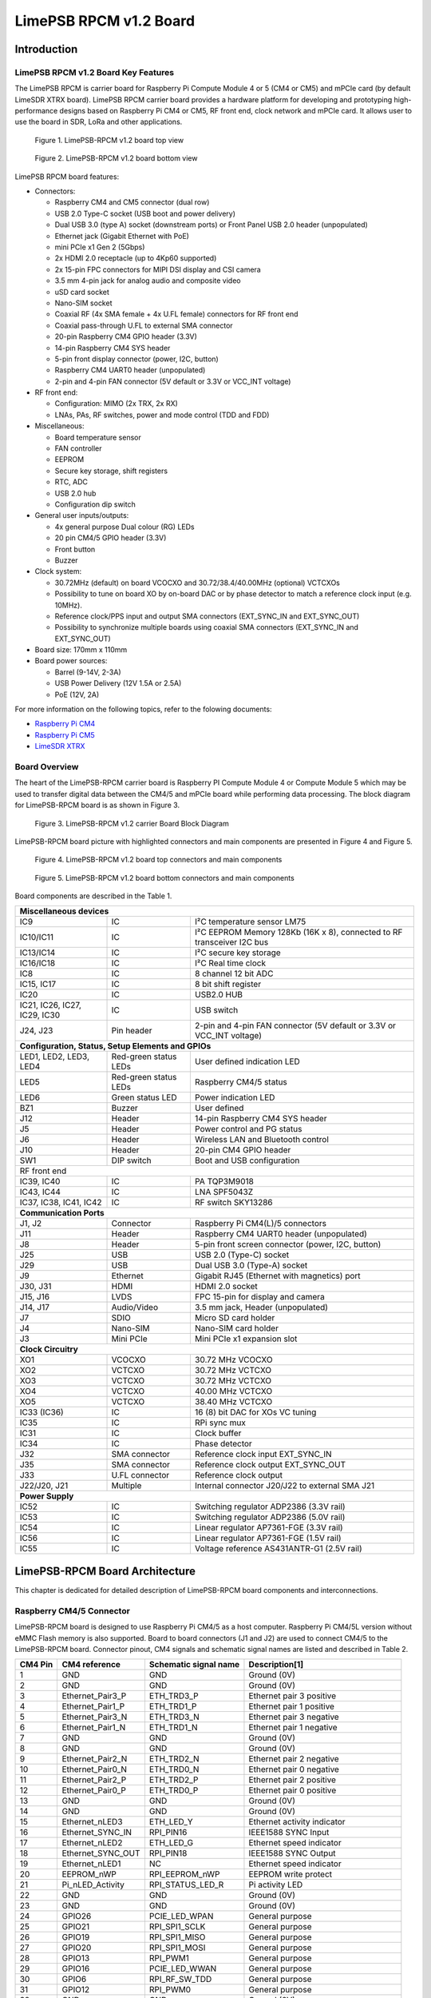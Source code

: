 *****
LimePSB RPCM v1.2 Board
*****

Introduction
============

LimePSB RPCM v1.2 Board Key Features
-------------------------------

The LimePSB RPCM is carrier board for Raspberry Pi Compute Module 4 or 5 (CM4 or CM5) and mPCIe card (by default LimeSDR XTRX board). LimePSB RPCM carrier board provides a hardware platform for developing and prototyping high-performance designs based on Raspberry Pi CM4 or CM5, RF front end, clock network and mPCIe card. It allows user to use the board in SDR, LoRa and other applications.

.. figure:: images/LimePSB-RPCM_v1.2_3D_top.png
  :width: 600
  
  Figure 1. LimePSB-RPCM v1.2 board top view

.. figure:: images/LimePSB-RPCM_v1.2_3D_bot.png
  :width: 600
  
  Figure 2. LimePSB-RPCM v1.2 board bottom view

LimePSB RPCM board features:

* Connectors:

  * Raspberry CM4 and CM5 connector (dual row)
  * USB 2.0 Type-C socket (USB boot and power delivery)
  * Dual USB 3.0 (type A) socket (downstream ports) or Front Panel USB 2.0 header (unpopulated)
  * Ethernet jack (Gigabit Ethernet with PoE)
  * mini PCIe x1 Gen 2 (5Gbps)
  * 2x HDMI 2.0 receptacle (up to 4Kp60 supported)
  * 2x 15-pin FPC connectors for MIPI DSI display and CSI camera
  * 3.5 mm 4-pin jack for analog audio and composite video
  * uSD card socket
  * Nano-SIM socket
  * Coaxial RF (4x SMA female + 4x U.FL female) connectors for RF front end
  * Coaxial pass-through U.FL to external SMA connector
  * 20-pin Raspberry CM4 GPIO header (3.3V)
  * 14-pin Raspberry CM4 SYS header
  * 5-pin front display connector (power, I2C, button)
  * Raspberry CM4 UART0 header (unpopulated)
  * 2-pin and 4-pin FAN connector (5V default or 3.3V or VCC_INT voltage)

* RF front end:

  * Configuration: MIMO (2x TRX, 2x RX)
  * LNAs, PAs, RF switches, power and mode control (TDD and FDD)

* Miscellaneous:

  * Board temperature sensor
  * FAN controller
  * EEPROM
  * Secure key storage, shift registers
  * RTC, ADC
  * USB 2.0 hub
  * Configuration dip switch

* General user inputs/outputs:

  * 4x general purpose Dual colour (RG) LEDs 
  * 20 pin CM4/5 GPIO header (3.3V)
  * Front button
  * Buzzer

* Clock system:

  * 30.72MHz (default) on board VCOCXO and 30.72/38.4/40.00MHz (optional) VCTCXOs
  * Possibility to tune on board XO by on-board DAC or by phase detector to match a reference clock input (e.g. 10MHz).
  * Reference clock/PPS input and output SMA connectors (EXT_SYNC_IN and EXT_SYNC_OUT)
  * Possibility to synchronize multiple boards using coaxial SMA connectors  (EXT_SYNC_IN and EXT_SYNC_OUT)

* Board size: 170mm x 110mm

* Board power sources:

  * Barrel (9-14V, 2-3A)
  * USB Power Delivery (12V 1.5A or 2.5A)
  * PoE (12V, 2A)

For more information on the following topics, refer to the folowing documents:

* `Raspberry Pi CM4  <http://datasheets.raspberrypi.com/cm4/cm4-datasheet.pdf>`_
* `Raspberry Pi CM5  <https://pip.raspberrypi.com/categories/944-raspberry-pi-compute-module-5>`_
* `LimeSDR XTRX  <https://limesdr-xtrx.myriadrf.org/>`_

Board Overview
-------------- 

The heart of the LimePSB-RPCM carrier board is Raspberry PI Compute Module 4 or Compute Module 5 which may be used to transfer digital data between the CM4/5 and mPCIe board while performing data processing. The block diagram for LimePSB-RPCM board is as shown in Figure 3.

.. figure:: images/LimePSB-RPCM_v1.2_diagrams_block.png
  :width: 600
  
  Figure 3. LimePSB-RPCM v1.2 carrier Board Block Diagram

LimePSB-RPCM board picture with highlighted connectors and main components are presented in Figure 4 and Figure 5. 

.. figure:: images/LimePSB-RPCM_v1.2_top_components.png
  :width: 600
  
  Figure 4. LimePSB-RPCM v1.2 board top connectors and main components

.. _target1:

.. figure:: images/LimePSB-RPCM_v1.2_bot_components.png
  :width: 600
  
  Figure 5. LimePSB-RPCM v1.2 board bottom connectors and main components

Board components are described in the Table 1.

.. table:: Table 1. Board components

+--------------------------------------------------------------------------------------------------------------------------------------------+
| **Miscellaneous devices**                                                                                                                  |
+=================================+============================+=============================================================================+
| IC9                             | IC                         | I²C temperature   sensor LM75                                               |
+---------------------------------+----------------------------+-----------------------------------------------------------------------------+
| IC10/IC11                       | IC                         | I²C   EEPROM Memory 128Kb (16K x 8), connected to RF transceiver I2C bus    |
+---------------------------------+----------------------------+-----------------------------------------------------------------------------+
| IC13/IC14                       | IC                         | I²C   secure key storage                                                    |
+---------------------------------+----------------------------+-----------------------------------------------------------------------------+
| IC16/IC18                       | IC                         | I²C   Real time clock                                                       |
+---------------------------------+----------------------------+-----------------------------------------------------------------------------+
| IC8                             | IC                         | 8   channel 12 bit ADC                                                      |
+---------------------------------+----------------------------+-----------------------------------------------------------------------------+
| IC15,   IC17                    | IC                         | 8 bit   shift register                                                      |
+---------------------------------+----------------------------+-----------------------------------------------------------------------------+
| IC20                            | IC                         | USB2.0 HUB                                                                  |
+---------------------------------+----------------------------+-----------------------------------------------------------------------------+
| IC21, IC26, IC27, IC29, IC30    | IC                         | USB   switch                                                                |
+---------------------------------+----------------------------+-----------------------------------------------------------------------------+
| J24, J23                        | Pin   header               | 2-pin   and 4-pin FAN connector (5V default or 3.3V or VCC_INT voltage)     |
+---------------------------------+----------------------------+-----------------------------------------------------------------------------+
| **Configuration, Status, Setup Elements and GPIOs**                                                                                        |
+---------------------------------+----------------------------+-----------------------------------------------------------------------------+
| LED1,   LED2, LED3, LED4        | Red-green   status LEDs    | User   defined indication LED                                               |
+---------------------------------+----------------------------+-----------------------------------------------------------------------------+
| LED5                            | Red-green   status LEDs    | Raspberry CM4/5 status                                                      |
+---------------------------------+----------------------------+-----------------------------------------------------------------------------+
| LED6                            | Green   status LED         | Power   indication LED                                                      |
+---------------------------------+----------------------------+-----------------------------------------------------------------------------+
| BZ1                             | Buzzer                     | User   defined                                                              |
+---------------------------------+----------------------------+-----------------------------------------------------------------------------+
| J12                             | Header                     | 14-pin Raspberry CM4 SYS header                                             |
+---------------------------------+----------------------------+-----------------------------------------------------------------------------+
| J5                              | Header                     | Power   control and PG status                                               |
+---------------------------------+----------------------------+-----------------------------------------------------------------------------+
| J6                              | Header                     | Wireless   LAN and Bluetooth control                                        |
+---------------------------------+----------------------------+-----------------------------------------------------------------------------+
| J10                             | Header                     | 20-pin   CM4 GPIO header                                                    |
+---------------------------------+----------------------------+-----------------------------------------------------------------------------+
| SW1                             | DIP   switch               | Boot and   USB configuration                                                |
+---------------------------------+----------------------------+-----------------------------------------------------------------------------+
| RF front end                                                                                                                               |
+---------------------------------+----------------------------+-----------------------------------------------------------------------------+
| IC39, IC40                      | IC                         | PA TQP3M9018                                                                |
+---------------------------------+----------------------------+-----------------------------------------------------------------------------+
| IC43, IC44                      | IC                         | LNA   SPF5043Z                                                              |
+---------------------------------+----------------------------+-----------------------------------------------------------------------------+
| IC37, IC38, IC41, IC42          | IC                         | RF   switch SKY13286                                                        |
+---------------------------------+----------------------------+-----------------------------------------------------------------------------+
| **Communication Ports**                                                                                                                    |
+---------------------------------+----------------------------+-----------------------------------------------------------------------------+
| J1, J2                          | Connector                  | Raspberry   Pi CM4(L)/5 connectors                                          |
+---------------------------------+----------------------------+-----------------------------------------------------------------------------+
| J11                             | Header                     | Raspberry   CM4 UART0 header (unpopulated)                                  |
+---------------------------------+----------------------------+-----------------------------------------------------------------------------+
| J8                              | Header                     | 5-pin   front screen connector (power, I2C, button)                         |
+---------------------------------+----------------------------+-----------------------------------------------------------------------------+
| J25                             | USB                        | USB 2.0   (Type-C) socket                                                   |
+---------------------------------+----------------------------+-----------------------------------------------------------------------------+
| J29                             | USB                        | Dual   USB 3.0 (Type-A) socket                                              |
+---------------------------------+----------------------------+-----------------------------------------------------------------------------+
| J9                              | Ethernet                   | Gigabit   RJ45 (Ethernet with magnetics) port                               |
+---------------------------------+----------------------------+-----------------------------------------------------------------------------+
| J30, J31                        | HDMI                       | HDMI 2.0   socket                                                           |
+---------------------------------+----------------------------+-----------------------------------------------------------------------------+
| J15, J16                        | LVDS                       | FPC   15-pin for display and camera                                         |
+---------------------------------+----------------------------+-----------------------------------------------------------------------------+
| J14,   J17                      | Audio/Video                | 3.5 mm   jack, Header (unpopulated)                                         |
+---------------------------------+----------------------------+-----------------------------------------------------------------------------+
| J7                              | SDIO                       | Micro   SD card holder                                                      |
+---------------------------------+----------------------------+-----------------------------------------------------------------------------+
| J4                              | Nano-SIM                   | Nano-SIM   card holder                                                      |
+---------------------------------+----------------------------+-----------------------------------------------------------------------------+
| J3                              | Mini   PCIe                | Mini   PCIe x1 expansion slot                                               |
+---------------------------------+----------------------------+-----------------------------------------------------------------------------+
| **Clock Circuitry**                                                                                                                        |
+---------------------------------+----------------------------+-----------------------------------------------------------------------------+
| XO1                             | VCOCXO                     | 30.72   MHz VCOCXO                                                          |
+---------------------------------+----------------------------+-----------------------------------------------------------------------------+
| XO2                             | VCTCXO                     | 30.72   MHz VCTCXO                                                          |
+---------------------------------+----------------------------+-----------------------------------------------------------------------------+
| XO3                             | VCTCXO                     | 30.72   MHz VCTCXO                                                          |
+---------------------------------+----------------------------+-----------------------------------------------------------------------------+
| XO4                             | VCTCXO                     | 40.00   MHz VCTCXO                                                          |
+---------------------------------+----------------------------+-----------------------------------------------------------------------------+
| XO5                             | VCTCXO                     | 38.40   MHz VCTCXO                                                          |
+---------------------------------+----------------------------+-----------------------------------------------------------------------------+
| IC33   (IC36)                   | IC                         | 16 (8) bit DAC for XOs VC tuning                                            |
+---------------------------------+----------------------------+-----------------------------------------------------------------------------+
| IC35                            | IC                         | RPi sync mux                                                                |
+---------------------------------+----------------------------+-----------------------------------------------------------------------------+
| IC31                            | IC                         | Clock   buffer                                                              |
+---------------------------------+----------------------------+-----------------------------------------------------------------------------+
| IC34                            | IC                         | Phase   detector                                                            |
+---------------------------------+----------------------------+-----------------------------------------------------------------------------+
| J32                             | SMA   connector            | Reference   clock input EXT_SYNC_IN                                         |
+---------------------------------+----------------------------+-----------------------------------------------------------------------------+
| J35                             | SMA   connector            | Reference   clock output EXT_SYNC_OUT                                       |
+---------------------------------+----------------------------+-----------------------------------------------------------------------------+
| J33                             | U.FL   connector           | Reference   clock output                                                    |
+---------------------------------+----------------------------+-----------------------------------------------------------------------------+
| J22/J20,   J21                  | Multiple                   | Internal   connector J20/J22 to external SMA J21                            |
+---------------------------------+----------------------------+-----------------------------------------------------------------------------+
| **Power Supply**                                                                                                                           |
+---------------------------------+----------------------------+-----------------------------------------------------------------------------+
| IC52                            | IC                         | Switching   regulator ADP2386 (3.3V rail)                                   |
+---------------------------------+----------------------------+-----------------------------------------------------------------------------+
| IC53                            | IC                         | Switching   regulator ADP2386 (5.0V rail)                                   |
+---------------------------------+----------------------------+-----------------------------------------------------------------------------+
| IC54                            | IC                         | Linear   regulator AP7361-FGE (3.3V rail)                                   |
+---------------------------------+----------------------------+-----------------------------------------------------------------------------+
| IC56                            | IC                         | Linear   regulator AP7361-FGE (1.5V rail)                                   |
+---------------------------------+----------------------------+-----------------------------------------------------------------------------+
| IC55                            | IC                         | Voltage   reference AS431ANTR-G1 (2.5V rail)                                |
+---------------------------------+----------------------------+-----------------------------------------------------------------------------+

LimePSB-RPCM Board Architecture
===============================

This chapter is dedicated for detailed description of LimePSB-RPCM board components and interconnections.

Raspberry CM4/5 Connector
-------------------------

LimePSB-RPCM board is designed to use Raspberry Pi CM4/5 as a host computer. Raspberry Pi CM4/5L version without eMMC Flash memory is also supported. Board to board connectors (J1 and J2) are used to connect CM4/5 to the LimePSB-RPCM board. Connector pinout, CM4 signals and schematic signal names are listed and described in Table 2.

.. table:: Table 2. Raspberry Pi Compute Module 4 connector pinout

+--------------+-------------------+---------------------------+----------------------------------------+
| **CM4 Pin**  | **CM4 reference** | **Schematic signal name** | **Description[1]**                     |
+==============+===================+===========================+========================================+
| 1            | GND               | GND                       | Ground (0V)                            |
+--------------+-------------------+---------------------------+----------------------------------------+
| 2            | GND               | GND                       | Ground (0V)                            |
+--------------+-------------------+---------------------------+----------------------------------------+
| 3            | Ethernet_Pair3_P  | ETH_TRD3_P                | Ethernet pair 3 positive               |
+--------------+-------------------+---------------------------+----------------------------------------+
| 4            | Ethernet_Pair1_P  | ETH_TRD1_P                | Ethernet pair 1 positive               |
+--------------+-------------------+---------------------------+----------------------------------------+
| 5            | Ethernet_Pair3_N  | ETH_TRD3_N                | Ethernet pair 3 negative               |
+--------------+-------------------+---------------------------+----------------------------------------+
| 6            | Ethernet_Pair1_N  | ETH_TRD1_N                | Ethernet pair 1 negative               |
+--------------+-------------------+---------------------------+----------------------------------------+
| 7            | GND               | GND                       | Ground (0V)                            |
+--------------+-------------------+---------------------------+----------------------------------------+
| 8            | GND               | GND                       | Ground (0V)                            |
+--------------+-------------------+---------------------------+----------------------------------------+
| 9            | Ethernet_Pair2_N  | ETH_TRD2_N                | Ethernet pair 2 negative               |
+--------------+-------------------+---------------------------+----------------------------------------+
| 10           | Ethernet_Pair0_N  | ETH_TRD0_N                | Ethernet pair 0 negative               |
+--------------+-------------------+---------------------------+----------------------------------------+
| 11           | Ethernet_Pair2_P  | ETH_TRD2_P                | Ethernet pair 2 positive               |
+--------------+-------------------+---------------------------+----------------------------------------+
| 12           | Ethernet_Pair0_P  | ETH_TRD0_P                | Ethernet pair 0 positive               |
+--------------+-------------------+---------------------------+----------------------------------------+
| 13           | GND               | GND                       | Ground (0V)                            |
+--------------+-------------------+---------------------------+----------------------------------------+
| 14           | GND               | GND                       | Ground (0V)                            |
+--------------+-------------------+---------------------------+----------------------------------------+
| 15           | Ethernet_nLED3    | ETH_LED_Y                 | Ethernet activity indicator            |
+--------------+-------------------+---------------------------+----------------------------------------+
| 16           | Ethernet_SYNC_IN  | RPI_PIN16                 | IEEE1588 SYNC Input                    |
+--------------+-------------------+---------------------------+----------------------------------------+
| 17           | Ethernet_nLED2    | ETH_LED_G                 | Ethernet speed indicator               |
+--------------+-------------------+---------------------------+----------------------------------------+
| 18           | Ethernet_SYNC_OUT | RPI_PIN18                 | IEEE1588 SYNC Output                   |
+--------------+-------------------+---------------------------+----------------------------------------+
| 19           | Ethernet_nLED1    | NC                        | Ethernet speed indicator               |
+--------------+-------------------+---------------------------+----------------------------------------+
| 20           | EEPROM_nWP        | RPI_EEPROM_nWP            | EEPROM write protect                   |
+--------------+-------------------+---------------------------+----------------------------------------+
| 21           | Pi_nLED_Activity  | RPI_STATUS_LED_R          | Pi activity LED                        |
+--------------+-------------------+---------------------------+----------------------------------------+
| 22           | GND               | GND                       | Ground (0V)                            |
+--------------+-------------------+---------------------------+----------------------------------------+
| 23           | GND               | GND                       | Ground (0V)                            |
+--------------+-------------------+---------------------------+----------------------------------------+
| 24           | GPIO26            | PCIE_LED_WPAN             | General purpose                        |
+--------------+-------------------+---------------------------+----------------------------------------+
| 25           | GPIO21            | RPI_SPI1_SCLK             | General purpose                        |
+--------------+-------------------+---------------------------+----------------------------------------+
| 26           | GPIO19            | RPI_SPI1_MISO             | General purpose                        |
+--------------+-------------------+---------------------------+----------------------------------------+
| 27           | GPIO20            | RPI_SPI1_MOSI             | General purpose                        |
+--------------+-------------------+---------------------------+----------------------------------------+
| 28           | GPIO13            | RPI_PWM1                  | General purpose                        |
+--------------+-------------------+---------------------------+----------------------------------------+
| 29           | GPIO16            | PCIE_LED_WWAN             | General purpose                        |
+--------------+-------------------+---------------------------+----------------------------------------+
| 30           | GPIO6             | RPI_RF_SW_TDD             | General purpose                        |
+--------------+-------------------+---------------------------+----------------------------------------+
| 31           | GPIO12            | RPI_PWM0                  | General purpose                        |
+--------------+-------------------+---------------------------+----------------------------------------+
| 32           | GND               | GND                       | Ground (0V)                            |
+--------------+-------------------+---------------------------+----------------------------------------+
| 33           | GND               | GND                       | Ground (0V)                            |
+--------------+-------------------+---------------------------+----------------------------------------+
| 34           | GPIO5             | BUZZER                    | General purpose                        |
+--------------+-------------------+---------------------------+----------------------------------------+
| 35           | ID_SC             | RPI_ID_SC                 | BCM2711 GPIO 1                         |
+--------------+-------------------+---------------------------+----------------------------------------+
| 36           | ID_SD             | RPI_ID_SD                 | BCM2711 GPIO 0                         |
+--------------+-------------------+---------------------------+----------------------------------------+
| 37           | GPIO7             | RPI_SPI0_SS1              | General purpose                        |
+--------------+-------------------+---------------------------+----------------------------------------+
| 38           | GPIO11            | RPI_SPI0_SCLK             | General purpose                        |
+--------------+-------------------+---------------------------+----------------------------------------+
| 39           | GPIO8             | RPI_SPI0_SS0              | General purpose                        |
+--------------+-------------------+---------------------------+----------------------------------------+
| 40           | GPIO9             | RPI_SPI0_MISO             | General purpose                        |
+--------------+-------------------+---------------------------+----------------------------------------+
| 41           | GPIO25            | PCIE_LED_WLAN             | General purpose                        |
+--------------+-------------------+---------------------------+----------------------------------------+
| 42           | GND               | GND                       | Ground (0V)                            |
+--------------+-------------------+---------------------------+----------------------------------------+
| 43           | GND               | GND                       | Ground (0V)                            |
+--------------+-------------------+---------------------------+----------------------------------------+
| 44           | GPIO10            | RPI_SPI0_MOSI             | General purpose                        |
+--------------+-------------------+---------------------------+----------------------------------------+
| 45           | GPIO24            | RPI_BTN1                  | General purpose                        |
+--------------+-------------------+---------------------------+----------------------------------------+
| 46           | GPIO22            | RPI_GPIO22                | General purpose                        |
+--------------+-------------------+---------------------------+----------------------------------------+
| 47           | GPIO23            | RPI_BTN2                  | General purpose                        |
+--------------+-------------------+---------------------------+----------------------------------------+
| 48           | GPIO27            | RPI_GPIO27                | General purpose                        |
+--------------+-------------------+---------------------------+----------------------------------------+
| 49           | GPIO18            | RPI_SPI1_SS0              | General purpose                        |
+--------------+-------------------+---------------------------+----------------------------------------+
| 50           | GPIO17            | RPI_SPI1_SS1              | General purpose                        |
+--------------+-------------------+---------------------------+----------------------------------------+
| 51           | GPIO15            | RPI_UART0_RX              | General purpose                        |
+--------------+-------------------+---------------------------+----------------------------------------+
| 52           | GND               | GND                       | Ground (0V)                            |
+--------------+-------------------+---------------------------+----------------------------------------+
| 53           | GND               | GND                       | Ground (0V)                            |
+--------------+-------------------+---------------------------+----------------------------------------+
| 54           | GPIO4             | RPI_GPIO4                 | General purpose                        |
+--------------+-------------------+---------------------------+----------------------------------------+
| 55           | GPIO14            | RPI_UART0_TX              | General purpose                        |
+--------------+-------------------+---------------------------+----------------------------------------+
| 56           | GPIO3             | ADF_MUXOUT                | General purpose                        |
+--------------+-------------------+---------------------------+----------------------------------------+
| 57           | SD_CLK            | RPI_SD_CLK                | SD card clock signal                   |
+--------------+-------------------+---------------------------+----------------------------------------+
| 58           | GPIO2             | RPI_GPIO2                 | General purpose                        |
+--------------+-------------------+---------------------------+----------------------------------------+
| 59           | GND               | GND                       | Ground (0V)                            |
+--------------+-------------------+---------------------------+----------------------------------------+
| 60           | GND               | GND                       | Ground (0V)                            |
+--------------+-------------------+---------------------------+----------------------------------------+
| 61           | SD_DAT3           | RPI_SD_D3                 | SD card/eMMC Data3 signal              |
+--------------+-------------------+---------------------------+----------------------------------------+
| 62           | SD_CMD            | RPI_SD_CMD                | SD card/eMMC Command signal            |
+--------------+-------------------+---------------------------+----------------------------------------+
| 63           | SD_DAT0           | RPI_SD_D0                 | SD card/eMMC Data0 signal              |
+--------------+-------------------+---------------------------+----------------------------------------+
| 64           | SD_DAT5           | NC                        | SD card/eMMC Data5 signal              |
+--------------+-------------------+---------------------------+----------------------------------------+
| 65           | GND               | GND                       | Ground (0V)                            |
+--------------+-------------------+---------------------------+----------------------------------------+
| 66           | GND               | GND                       | Ground (0V)                            |
+--------------+-------------------+---------------------------+----------------------------------------+
| 67           | SD_DAT1           | RPI_SD_D1                 | SD card/eMMC Data1 signal              |
+--------------+-------------------+---------------------------+----------------------------------------+
| 68           | SD_DAT4           | NC                        | SD card/eMMC Data4 signal              |
+--------------+-------------------+---------------------------+----------------------------------------+
| 69           | SD_DAT2           | RPI_SD_D2                 | SD card/eMMC Data2 signal              |
+--------------+-------------------+---------------------------+----------------------------------------+
| 70           | SD_DAT7           | NC                        | SD card/eMMC Data7 signal              |
+--------------+-------------------+---------------------------+----------------------------------------+
| 71           | GND               | GND                       | Ground (0V)                            |
+--------------+-------------------+---------------------------+----------------------------------------+
| 72           | SD_DAT6           | NC                        | SD card/eMMC Data6 signal              |
+--------------+-------------------+---------------------------+----------------------------------------+
| 73           | SD_VDD_Override   | NC                        | Force SD card/eMMC interface           |
+--------------+-------------------+---------------------------+----------------------------------------+
| 74           | GND               | GND                       | Ground (0V)                            |
+--------------+-------------------+---------------------------+----------------------------------------+
| 75           | SD_PWR_ON         | RPI_SD_PWR_ON             | Output to power-switch for the SD card |
+--------------+-------------------+---------------------------+----------------------------------------+
| 76           | Reserved          | RPI_VBAT                  | Do not connect                         |
+--------------+-------------------+---------------------------+----------------------------------------+
| 77           | +5V (Input)       | VCC5P0                    | 4.75V-5.25V. Main power input          |
+--------------+-------------------+---------------------------+----------------------------------------+
| 78           | GPIO_VREF         | VCC3P3                    | GPIO reference voltage                 |
+--------------+-------------------+---------------------------+----------------------------------------+
| 79           | +5V (Input)       | VCC5P0                    | 4.75V-5.25V. Main power input          |
+--------------+-------------------+---------------------------+----------------------------------------+
| 80           | SCL0              | RPI_I2C0_SCL              | I2C clock pin                          |
+--------------+-------------------+---------------------------+----------------------------------------+
| 81           | +5V (Input)       | VCC5P0                    | 4.75V-5.25V. Main power input          |
+--------------+-------------------+---------------------------+----------------------------------------+
| 82           | SDA0              | RPI_I2C0_SDA              | I2C Data pin                           |
+--------------+-------------------+---------------------------+----------------------------------------+
| 83           | +5V (Input)       | VCC5P0                    | 4.75V-5.25V. Main power input          |
+--------------+-------------------+---------------------------+----------------------------------------+
| 84           | CM4_3.3V (Output) | VCC3P3_RPI                | 3.3V ± 2.5%. Power Output              |
+--------------+-------------------+---------------------------+----------------------------------------+
| 85           | +5V (Input)       | VCC5P0                    | 4.75V-5.25V. Main power input          |
+--------------+-------------------+---------------------------+----------------------------------------+
| 86           | CM4_3.3V (Output) | VCC3P3_RPI                | 3.3V ± 2.5%. Power Output              |
+--------------+-------------------+---------------------------+----------------------------------------+
| 87           | +5V (Input)       | VCC5P0                    | 4.75V-5.25V. Main power input          |
+--------------+-------------------+---------------------------+----------------------------------------+
| 88           | CM4_1.8V (Output) | VCC1P8_RPI                | 1.8V ± 2.5%. Power Output              |
+--------------+-------------------+---------------------------+----------------------------------------+
| 89           | WL_nDisable       | RPI_WL_nDISABLE           | Wireless interface disable             |
+--------------+-------------------+---------------------------+----------------------------------------+
| 90           | CM4_1.8V (Output) | VCC1P8_RPI                | 1.8V ± 2.5%. Power Output              |
+--------------+-------------------+---------------------------+----------------------------------------+
| 91           | BT_nDisable       | RPI_BT_nDISABLE           | Bluetooth interface disable            |
+--------------+-------------------+---------------------------+----------------------------------------+
| 92           | RUN_PG            | RPI_RUN_PG                | CM4 CPU reset/power good               |
+--------------+-------------------+---------------------------+----------------------------------------+
| 93           | nRPIBOOT          | RPI_nRPIBOOT              | booting from an RPI server             |
+--------------+-------------------+---------------------------+----------------------------------------+
| 94           | AnalogIP1         | RPI_AIP1                  | Analogue input                         |
+--------------+-------------------+---------------------------+----------------------------------------+
| 95           | PI_LED_nPWR       | RPI_LED_nPWR              | Power On LED                           |
+--------------+-------------------+---------------------------+----------------------------------------+
| 96           | AnalogIP0         | RPI_AIP0                  | Analogue input                         |
+--------------+-------------------+---------------------------+----------------------------------------+
| 97           | Camera_GPIO       | CAM1_GPIO0                | Used to shut down the camera           |
+--------------+-------------------+---------------------------+----------------------------------------+
| 98           | GND               | GND                       | Ground (0V)                            |
+--------------+-------------------+---------------------------+----------------------------------------+
| 99           | GLOBAL_EN         | RPI_GLOBAL_EN             | CM4 enable                             |
+--------------+-------------------+---------------------------+----------------------------------------+
| 100          | nEXTRST           | RPI_nEXTRST               | Output. Driven low during reset        |
+--------------+-------------------+---------------------------+----------------------------------------+
| 101          | USB_OTG_ID        | RPI_USB_OTG_ID            | USB OTG Pin                            |
+--------------+-------------------+---------------------------+----------------------------------------+
| 102          | PCIe_CLK_nREQ     | RPI_PCIE_CLK_nREQ         | PCIe clock request                     |
+--------------+-------------------+---------------------------+----------------------------------------+
| 103          | USB_N             | RPI_USB_D_N               | USB D-                                 |
+--------------+-------------------+---------------------------+----------------------------------------+
| 104          | Reserved          | NC                        | Do not connect                         |
+--------------+-------------------+---------------------------+----------------------------------------+
| 105          | USB_P             | RPI_USB_D_P               | USB D+                                 |
+--------------+-------------------+---------------------------+----------------------------------------+
| 106          | Reserved          | RPI_PCIE_DET_nWAKE        | Do not connect                         |
+--------------+-------------------+---------------------------+----------------------------------------+
| 107          | GND               | GND                       | Ground (0V)                            |
+--------------+-------------------+---------------------------+----------------------------------------+
| 108          | GND               | GND                       | Ground (0V)                            |
+--------------+-------------------+---------------------------+----------------------------------------+
| 109          | PCIe_nRST         | RPI_PCIE_nRST             | PCIe reset                             |
+--------------+-------------------+---------------------------+----------------------------------------+
| 110          | PCIe_CLK_P        | RPI_PCIE_CLK_P            | PCIe clock Out positive                |
+--------------+-------------------+---------------------------+----------------------------------------+
| 111          | VDAC_COMP         | RPI_PIN11                 | Video DAC output                       |
+--------------+-------------------+---------------------------+----------------------------------------+
| 112          | PCIe_CLK_N        | RPI_PCIE_CLK_N            | PCIe clock Out negative                |
+--------------+-------------------+---------------------------+----------------------------------------+
| 113          | GND               | GND                       | Ground (0V)                            |
+--------------+-------------------+---------------------------+----------------------------------------+
| 114          | GND               | GND                       | Ground (0V)                            |
+--------------+-------------------+---------------------------+----------------------------------------+
| 115          | CAM1_D0_N         | CAM1_D0_N                 | Input Camera1 D0 negative              |
+--------------+-------------------+---------------------------+----------------------------------------+
| 116          | PCIe_RX_P         | RPI_PCIE_RX_P             | Input PCIe GEN 2 RX positive           |
+--------------+-------------------+---------------------------+----------------------------------------+
| 117          | CAM1_D0_P         | CAM1_D0_P                 | Input Camera1 D0 positive              |
+--------------+-------------------+---------------------------+----------------------------------------+
| 118          | PCIe_RX_N         | RPI_PCIE_RX_N             | Input PCIe GEN 2 RX negative           |
+--------------+-------------------+---------------------------+----------------------------------------+
| 119          | GND               | GND                       | Ground (0V)                            |
+--------------+-------------------+---------------------------+----------------------------------------+
| 120          | GND               | GND                       | Ground (0V)                            |
+--------------+-------------------+---------------------------+----------------------------------------+
| 121          | CAM1_D1_N         | CAM1_D1_N                 | Input Camera1 D1 negative              |
+--------------+-------------------+---------------------------+----------------------------------------+
| 122          | PCIe_TX_P         | RPI_PCIE_TX_P             | Output PCIe GEN 2 TX positive          |
+--------------+-------------------+---------------------------+----------------------------------------+
| 123          | CAM1_D1_P         | CAM1_D1_P                 | Input Camera1 D1 positive              |
+--------------+-------------------+---------------------------+----------------------------------------+
| 124          | PCIe_TX_N         | RPI_PCIE_TX_N             | Output PCIe GEN 2 TX positive          |
+--------------+-------------------+---------------------------+----------------------------------------+
| 125          | GND               | GND                       | Ground (0V)                            |
+--------------+-------------------+---------------------------+----------------------------------------+
| 126          | GND               | GND                       | Ground (0V)                            |
+--------------+-------------------+---------------------------+----------------------------------------+
| 127          | CAM1_C_N          | CAM1_CLK_N                | Input Camera1 clock negative           |
+--------------+-------------------+---------------------------+----------------------------------------+
| 128          | CAM0_D0_N         | RPI_USB3_RX0_N            | Input Camera0 D0 negative              |
+--------------+-------------------+---------------------------+----------------------------------------+
| 129          | CAM1_C_P          | CAM1_CLK_P                | Input Camera1 clock positive           |
+--------------+-------------------+---------------------------+----------------------------------------+
| 130          | CAM0_D0_P         | RPI_USB3_RX0_P            | Input Camera0 D0 positive              |
+--------------+-------------------+---------------------------+----------------------------------------+
| 131          | GND               | GND                       | Ground (0V)                            |
+--------------+-------------------+---------------------------+----------------------------------------+
| 132          | GND               | GND                       | Ground (0V)                            |
+--------------+-------------------+---------------------------+----------------------------------------+
| 133          | CAM1_D2_N         | NC                        | Input Camera1 D2 negative              |
+--------------+-------------------+---------------------------+----------------------------------------+
| 134          | CAM0_D1_N         | RPI_USB3_D0_P             | Input Camera0 D1 negative              |
+--------------+-------------------+---------------------------+----------------------------------------+
| 135          | CAM1_D2_P         | NC                        | Input Camera1 D2 positive              |
+--------------+-------------------+---------------------------+----------------------------------------+
| 136          | CAM0_D1_P         | RPI_USB3_D0_N             | Input Camera0 D1 positive              |
+--------------+-------------------+---------------------------+----------------------------------------+
| 137          | GND               | GND                       | Ground (0V)                            |
+--------------+-------------------+---------------------------+----------------------------------------+
| 138          | GND               | GND                       | Ground (0V)                            |
+--------------+-------------------+---------------------------+----------------------------------------+
| 139          | CAM1_D3_N         | NC                        | Input Camera1 D3 negative              |
+--------------+-------------------+---------------------------+----------------------------------------+
| 140          | CAM0_C_N          | RPI_USB3_TX0_N            | Input Camera0 clock negative           |
+--------------+-------------------+---------------------------+----------------------------------------+
| 141          | CAM1_D3_P         | NC                        | Input Camera1 D3 positive              |
+--------------+-------------------+---------------------------+----------------------------------------+
| 142          | CAM0_C_P          | RPI_USB3_TX0_P            | Input Camera0 clock positive           |
+--------------+-------------------+---------------------------+----------------------------------------+
| 143          | HDMI1_HOTPLUG     | HDMI1_HOTPLUG             | Input HDMI1 hotplug                    |
+--------------+-------------------+---------------------------+----------------------------------------+
| 144          | GND               | GND                       | Ground (0V)                            |
+--------------+-------------------+---------------------------+----------------------------------------+
| 145          | HDMI1_SDA         | HDMI1_SDA                 | A Bidirectional HDMI1 SDA              |
+--------------+-------------------+---------------------------+----------------------------------------+
| 146          | HDMI1_TX2_P       | HDMI1_D2_P                | Output HDMI1 TX2 positive              |
+--------------+-------------------+---------------------------+----------------------------------------+
| 147          | HDMI1_SCL         | HDMI1_SCL                 | Bidirectional HDMI1 SCL                |
+--------------+-------------------+---------------------------+----------------------------------------+
| 148          | HDMI1_TX2_N       | HDMI1_D2_N                | Output HDMI1 TX2 negative              |
+--------------+-------------------+---------------------------+----------------------------------------+
| 149          | HDMI1_CEC         | HDMI1_CEC                 | Input HDMI1 CEC                        |
+--------------+-------------------+---------------------------+----------------------------------------+
| 150          | GND               | GND                       | Ground (0V)                            |
+--------------+-------------------+---------------------------+----------------------------------------+
| 151          | HDMI0_CEC         | HDMI0_CEC                 | Input HDMI0 CEC                        |
+--------------+-------------------+---------------------------+----------------------------------------+
| 152          | HDMI1_TX1_P       | HDMI1_D1_P                | Output HDMI1 TX1 positive              |
+--------------+-------------------+---------------------------+----------------------------------------+
| 153          | HDMI0_HOTPLUG     | HDMI0_HPD                 | Input HDMI0 hotplug                    |
+--------------+-------------------+---------------------------+----------------------------------------+
| 154          | HDMI1_TX1_N       | HDMI1_D1_N                | Output HDMI1 TX1 negative              |
+--------------+-------------------+---------------------------+----------------------------------------+
| 155          | GND               | GND                       | Ground (0V)                            |
+--------------+-------------------+---------------------------+----------------------------------------+
| 156          | GND               | GND                       | Ground (0V)                            |
+--------------+-------------------+---------------------------+----------------------------------------+
| 157          | DSI0_D0_N         | RPI_USB3_RX1_N            | Output Display0 D0 negative            |
+--------------+-------------------+---------------------------+----------------------------------------+
| 158          | HDMI1_TX0_P       | HDMI1_D0_P                | Output HDMI1 TX0 positive              |
+--------------+-------------------+---------------------------+----------------------------------------+
| 159          | DSI0_D0_P         | RPI_USB3_RX1_P            | Output Display0 D0 positive            |
+--------------+-------------------+---------------------------+----------------------------------------+
| 160          | HDMI1_TX0_N       | HDMI1_D0_N                | Output HDMI1 TX0 negative              |
+--------------+-------------------+---------------------------+----------------------------------------+
| 161          | GND               | GND                       | Ground (0V)                            |
+--------------+-------------------+---------------------------+----------------------------------------+
| 162          | GND               | GND                       | Ground (0V)                            |
+--------------+-------------------+---------------------------+----------------------------------------+
| 163          | DSI0_D1_N         | RPI_USB3_D1_P             | Output Display0 D1 negative            |
+--------------+-------------------+---------------------------+----------------------------------------+
| 164          | HDMI1_CLK_P       | HDMI1_CLK_P               | Output HDMI1 clock positive            |
+--------------+-------------------+---------------------------+----------------------------------------+
| 165          | DSI0_D1_P         | RPI_USB3_D1_N             | Output Display0 D1 positive            |
+--------------+-------------------+---------------------------+----------------------------------------+
| 166          | HDMI1_CLK_N       | HDMI1_CLK_N               | Output HDMI1 clock negative            |
+--------------+-------------------+---------------------------+----------------------------------------+
| 167          | GND               | GND                       | Ground (0V)                            |
+--------------+-------------------+---------------------------+----------------------------------------+
| 168          | GND               | GND                       | Ground (0V)                            |
+--------------+-------------------+---------------------------+----------------------------------------+
| 169          | DSI0_C_N          | RPI_USB3_TX1_N            | Output Display0 clock negative         |
+--------------+-------------------+---------------------------+----------------------------------------+
| 170          | HDMI0_TX2_P       | HDMI0_D2_P                | Output HDMI0 TX2 positive              |
+--------------+-------------------+---------------------------+----------------------------------------+
| 171          | DSI0_C_P          | RPI_USB3_TX1_P            | Output Display0 clock positive         |
+--------------+-------------------+---------------------------+----------------------------------------+
| 172          | HDMI0_TX2_N       | HDMI0_D2_N                | Output HDMI0 TX2 negative              |
+--------------+-------------------+---------------------------+----------------------------------------+
| 173          | GND               | GND                       | Ground (0V)                            |
+--------------+-------------------+---------------------------+----------------------------------------+
| 174          | GND               | GND                       | Ground (0V)                            |
+--------------+-------------------+---------------------------+----------------------------------------+
| 175          | DSI1_D0_N         | DSI1_D0_N                 | Output Display1 D0 negative            |
+--------------+-------------------+---------------------------+----------------------------------------+
| 176          | HDMI0_TX1_P       | HDMI0_D1_P                | Output HDMI0 TX1 positive              |
+--------------+-------------------+---------------------------+----------------------------------------+
| 177          | DSI1_D0_P         | DSI1_D0_P                 | Output Display1 D0 positive            |
+--------------+-------------------+---------------------------+----------------------------------------+
| 178          | HDMI0_TX1_N       | HDMI0_D1_N                | Output HDMI0 TX1 negative              |
+--------------+-------------------+---------------------------+----------------------------------------+
| 179          | GND               | GND                       | Ground (0V)                            |
+--------------+-------------------+---------------------------+----------------------------------------+
| 180          | GND               | GND                       | Ground (0V)                            |
+--------------+-------------------+---------------------------+----------------------------------------+
| 181          | DSI1_D1_N         | DSI1_D1_N                 | Output Display1 D1 negative            |
+--------------+-------------------+---------------------------+----------------------------------------+
| 182          | HDMI0_TX0_P       | HDMI0_D0_P                | Output HDMI0 TX0 positive              |
+--------------+-------------------+---------------------------+----------------------------------------+
| 183          | DSI1_D1_P         | DSI1_D1_P                 | Output Display1 D1 positive            |
+--------------+-------------------+---------------------------+----------------------------------------+
| 184          | HDMI0_TX0_N       | HDMI0_D0_N                | Output HDMI0 TX0 negative              |
+--------------+-------------------+---------------------------+----------------------------------------+
| 185          | GND               | GND                       | Ground (0V)                            |
+--------------+-------------------+---------------------------+----------------------------------------+
| 186          | GND               | GND                       | Ground (0V)                            |
+--------------+-------------------+---------------------------+----------------------------------------+
| 187          | DSI1_C_N          | DSI1_CLK_N                | Output Display1 clock negative         |
+--------------+-------------------+---------------------------+----------------------------------------+
| 188          | HDMI0_CLK_P       | HDMI0_CLK_P               | Output HDMI0 clock positive            |
+--------------+-------------------+---------------------------+----------------------------------------+
| 189          | DSI1_C_P          | DSI1_CLK_P                | Output Display1 clock positive         |
+--------------+-------------------+---------------------------+----------------------------------------+
| 190          | HDMI0_CLK_N       | HDMI0_CLK_N               | Output HDMI0 clock negative            |
+--------------+-------------------+---------------------------+----------------------------------------+
| 191          | GND               | GND                       | Ground (0V)                            |
+--------------+-------------------+---------------------------+----------------------------------------+
| 192          | GND               | GND                       | Ground (0V)                            |
+--------------+-------------------+---------------------------+----------------------------------------+
| 193          | DSI1_D2_N         | NC                        | Output Display1 D2 negative            |
+--------------+-------------------+---------------------------+----------------------------------------+
| 194          | DSI1_D3_N         | NC                        | Output Display1 D3 negative            |
+--------------+-------------------+---------------------------+----------------------------------------+
| 195          | DSI1_D2_P         | NC                        | Output Display1 D2 positive            |
+--------------+-------------------+---------------------------+----------------------------------------+
| 196          | DSI1_D3_P         | NC                        | Output Display1 D3 positive            |
+--------------+-------------------+---------------------------+----------------------------------------+
| 197          | GND               | GND                       | Ground (0V)                            |
+--------------+-------------------+---------------------------+----------------------------------------+
| 198          | GND               | GND                       | Ground (0V)                            |
+--------------+-------------------+---------------------------+----------------------------------------+
| 199          | HDMI0_SDA         | HDMI0_SDA                 | Bidirectional HDMI0 SDA                |
+--------------+-------------------+---------------------------+----------------------------------------+
| 200          | HDMI0_SCL         | HDMI0_SCL                 | Bidirectional HDMI0 SCL                |
+--------------+-------------------+---------------------------+----------------------------------------+

Raspberry Pi CM4/5 Configuration
--------------------------------------

LimePSB-RPCM board has several headers and a DIP switch dedicated for Raspberry Pi CM4/5 configuration, debug, analog inputs or other purposes. SYS Header (J12) pins, schematic signal names and description are given in Table 3.

.. table:: Table 3. SYS header (J12) pinout
+---------+---------------------------+-------------------------------------------------------------------------------------------------------------------------------------------------------------------------------------------------------------+
| **Pin** | **Schematic signal name** | **Description [1]**                                                                                                                                                                                         |
+=========+===========================+=============================================================================================================================================================================================================+
| 1       | GND                       | Ground (0V)                                                                                                                                                                                                 |
+---------+---------------------------+-------------------------------------------------------------------------------------------------------------------------------------------------------------------------------------------------------------+
| 2       | RPI_nRPIBOOT              | A low on this pin forces CM4/5 booting.                                                                                                                                                                     |
|         |                           | To enable Raspberry Pi USB boot also place nRPIBOOT jumper on J12 pins 1-2.                                                                                                                                 |
|         |                           | Place jumper on header J26 to switch Raspberry Pi USB from USB hub to USB C connector.                                                                                                                      |
+---------+---------------------------+-------------------------------------------------------------------------------------------------------------------------------------------------------------------------------------------------------------+
| 3       | GND                       | Ground (0V)                                                                                                                                                                                                 |
+---------+---------------------------+-------------------------------------------------------------------------------------------------------------------------------------------------------------------------------------------------------------+
| 4       | RPI_EEPROM_nWP            | CM4/5 on-board EEPROM write protect                                                                                                                                                                         |
+---------+---------------------------+-------------------------------------------------------------------------------------------------------------------------------------------------------------------------------------------------------------+
| 5       | RPI_AIP0                  | Analogue input (CM4)                                                                                                                                                                                        |
+---------+---------------------------+-------------------------------------------------------------------------------------------------------------------------------------------------------------------------------------------------------------+
| 6       | RPI_AIP1                  | Analogue input (CM4)                                                                                                                                                                                        |
+---------+---------------------------+-------------------------------------------------------------------------------------------------------------------------------------------------------------------------------------------------------------+
| 7       | GND                       | Ground (0V)                                                                                                                                                                                                 |
+---------+---------------------------+-------------------------------------------------------------------------------------------------------------------------------------------------------------------------------------------------------------+
| 8       | RPI_SYNC_IN               | IEEE1588 SYNC Input (CM4)                                                                                                                                                                                   |
+---------+---------------------------+-------------------------------------------------------------------------------------------------------------------------------------------------------------------------------------------------------------+
| 9       | RPI_SYNC_OUT              | IEEE1588 SYNC Output                                                                                                                                                                                        |
+---------+---------------------------+-------------------------------------------------------------------------------------------------------------------------------------------------------------------------------------------------------------+
| 10      | RPI_RUN_PG                | RUN_PG pin when high signals that the CM4 has started. Driving this pin low resets the module.                                                                                                              |
+---------+---------------------------+-------------------------------------------------------------------------------------------------------------------------------------------------------------------------------------------------------------+
| 11      | RPI_PIN11                 | Video DAC output (CM4)                                                                                                                                                                                      |
+---------+---------------------------+-------------------------------------------------------------------------------------------------------------------------------------------------------------------------------------------------------------+
| 12      | GND                       | Ground (0V)                                                                                                                                                                                                 |
+---------+---------------------------+-------------------------------------------------------------------------------------------------------------------------------------------------------------------------------------------------------------+
| 13      | RPI_RUN_PG_BUFF           | Buffered (5V output) RPI_RUN_PG line. High signal indicates CM4 CPU is running.                                                                                                                             |
+---------+---------------------------+-------------------------------------------------------------------------------------------------------------------------------------------------------------------------------------------------------------+
| 14      | RPI_GLOBAL_EN             | Drive low to power off CM4. A button between pins 13-14 can be used to wake up compute module from power down.                                                                                              |
+---------+---------------------------+-------------------------------------------------------------------------------------------------------------------------------------------------------------------------------------------------------------+

Description of power control header J5 (not fitted) for Raspberry Pi CM4/5 pinout is given in Table 4.

.. table:: Table 4 Raspberry Pi CM4/5 power control (J5) header

+---------+---------------------------+----------------------------------------------------------------------+
| **Pin** | **Schematic signal name** | **Description [1]**                                                  |
+=========+===========================+======================================================================+
| 1       | RPI_GLOBAL_EN             | Drive low to power off CM4.                                          |
+---------+---------------------------+----------------------------------------------------------------------+
| 2       | GND                       | Ground (0V)                                                          |
+---------+---------------------------+----------------------------------------------------------------------+
| 3       | RPI_RUN_PG                | Drive low to reset CM4 CPU/high signal indicates CM4 CPU is running. |
+---------+---------------------------+----------------------------------------------------------------------+

Raspberry Pi Compute Module 4/5 on board WiFi and Bluetooth disable signals may be controlled from header J6 (not fitted) as shown in Table 5.

.. table:: Table 5 Raspberry Pi CM4/5 J6 WiFi and Bluetooth control header pinout

+---------+---------------------------+-------------------------------------------------------------------------------------------------------------------------------------------------------------------------------------------------------------------------------------------------------------------------------------------------------------------------------------+
| **Pin** | **Schematic signal name** | **Description [1]**                                                                                                                                                                                                                                                                                                                 |
+=========+===========================+=====================================================================================================================================================================================================================================================================================================================================+
| 1       | RPI_WL_nDISABLE           | This pin serves a number of functions:                                                                                                                                                                                                                                                                                              |
|         |                           | It can be used to monitor the enable/disable state of wireless networking. A logic high means the wireless networking module is powered up.                                                                                                                                                                                         |
|         |                           | When driven or tied low it prevents the wireless network module from powering up. This is useful to reduce power consumption or in applications where it is required to physically ensure the wireless networking is disabled. If the interface is enabled after being disabled, the wireless interface driver needs reinitialised. |
+---------+---------------------------+-------------------------------------------------------------------------------------------------------------------------------------------------------------------------------------------------------------------------------------------------------------------------------------------------------------------------------------+
| 2       | GND                       | Ground (0V)                                                                                                                                                                                                                                                                                                                         |
+---------+---------------------------+-------------------------------------------------------------------------------------------------------------------------------------------------------------------------------------------------------------------------------------------------------------------------------------------------------------------------------------+
| 3       | RPI_BT_nDISABLE           | This pin serves a number of functions:                                                                                                                                                                                                                                                                                              |
|         |                           | It can be used to monitor the enable/disable state of Bluetooth. A logic high means the Bluetooth module is powered up.                                                                                                                                                                                                             |
|         |                           | When driven, or tied low, it prevents the Bluetooth module from powering up. This is useful to reduce power consumption, or in applications where it is required to physically ensure the Bluetooth is disabled. If the interface is enabled after being disabled, the Bluetooth interface driver needs reinitialised.              |
+---------+---------------------------+-------------------------------------------------------------------------------------------------------------------------------------------------------------------------------------------------------------------------------------------------------------------------------------------------------------------------------------+

DIP Switch configuration
------------------------

Some configuration can be done by switching SW1 DIP switch bits. Detailed switch bit descriptions is given in Table 6.

.. table:: Table 6 DIP switch configuration bits

+---------+---------------------------+-----------------------------------------------------------------------------------------------------+
| **Bit** | **Schematic signal name** | **Description**                                                                                     |
+=========+===========================+=====================================================================================================+
| 1       | RPI_nRPIBOOT              | RPi boot source:                                                                                    |
|         |                           | OFF: RPI boots from eMMC/uSD (default).                                                             |
|         |                           | ON: Booting from eMMC will be stopped and booting will be transferred to RPi boot which is via USB. |
+---------+---------------------------+-----------------------------------------------------------------------------------------------------+
| 2       | USB_C_RPI1                | RPi USB 2.0 port mux control:                                                                       |
|         |                           | OFF: RPi USB is connected to USB hub (default).                                                     |
|         |                           | ON: RPi USB is connected to USB C connector.                                                        |
+---------+---------------------------+-----------------------------------------------------------------------------------------------------+
| 3       | USB_PD_I                  | USB C PD current configuration:                                                                     |
|         |                           | OFF: I=2.5A (default).                                                                              |
|         |                           | ON: I=1.5A.                                                                                         |
+---------+---------------------------+-----------------------------------------------------------------------------------------------------+
| 4       | EN_CM5_USB3               | Dual USB socket source:                                                                             |
|         |                           | OFF: connected to USB 2.0 hub (for CM4).                                                            |
|         |                           | ON: connected to CM5 USB3.0 lines (for CM5).                                                        |
+---------+---------------------------+-----------------------------------------------------------------------------------------------------+

Mini PCIe x1 Socket
-------------------

LimePSB-RPCM board features mini PCIe x1 specification compatible socket. LimePSB-RPCM board mPCIe socket is also compatible with some non-standard expansion boards like LimeSDR-XTRX, LoRaWAN and LoRa Core. More detailed information is listed in Table 7.

.. table:: Table 7 LimePSB-RPCM board Mini PCIe x1 connector pinout

+---------+------------------------------+-------------------------+------------------------+---------------------------+--------------------------------+
| **Pin** | **Mini PCIe x1 Specification | **LimePSB-RPCM          | **XTRX reference [3]** | **LoRaWAN reference [4]** | **SX1302/03 Corecell schematic |
|         | Reference [2]**              | schematic signal name** |                        |                           | signal name [5]**              |
+=========+==============================+=========================+========================+===========================+================================+
| 1       | Wake#                        | NC/RPI_PCIE_DET_nWAKE   | Wake#                  | NC                        | NC                             |
+---------+------------------------------+-------------------------+------------------------+---------------------------+--------------------------------+
| 2       | 3.3 Vaux                     | VCC3P3                  | +3.3V                  | VCC                       | VCC5V_IN                       |
+---------+------------------------------+-------------------------+------------------------+---------------------------+--------------------------------+
| 3       | COEX1                        | PCIE_COEX1              | 1PPSI_GPIO1(1N)        | NC                        | NC                             |
+---------+------------------------------+-------------------------+------------------------+---------------------------+--------------------------------+
| 4       | GND                          | GND                     | GND                    | GND                       | GND                            |
+---------+------------------------------+-------------------------+------------------------+---------------------------+--------------------------------+
| 5       | COEX2                        | PCIE_COEX2              | 1PPSO_GPIO2(1P)        | PPS_IN                    | NC                             |
+---------+------------------------------+-------------------------+------------------------+---------------------------+--------------------------------+
| 6       | GND                          | VCC1P5                  | +1.5V                  | NC                        | GPIO(6) (NC)                   |
+---------+------------------------------+-------------------------+------------------------+---------------------------+--------------------------------+
| 7       | CLKREQ#                      | RPI_PCIE_CLK_nREQ       | CLKREQ#                | NC                        | NC                             |
+---------+------------------------------+-------------------------+------------------------+---------------------------+--------------------------------+
| 8       | UIM PWR                      | UIM_PWR                 | UIM_PWR                | NC                        | NC                             |
+---------+------------------------------+-------------------------+------------------------+---------------------------+--------------------------------+
| 9       | GND                          | GND                     | GND                    | GND                       | GND                            |
+---------+------------------------------+-------------------------+------------------------+---------------------------+--------------------------------+
| 10      | UIM_DATA                     | UIM_DATA                | UIM_DATA               | SWDIO                     | NC                             |
+---------+------------------------------+-------------------------+------------------------+---------------------------+--------------------------------+
| 11      | REFCLK-                      | RPI_PCIE_CLK_N          | REF_CLK-               | NC                        | NC                             |
+---------+------------------------------+-------------------------+------------------------+---------------------------+--------------------------------+
| 12      | UIM_CLK                      | UIM_CLK                 | UIM_CLK                | SWCLK                     | NC                             |
+---------+------------------------------+-------------------------+------------------------+---------------------------+--------------------------------+
| 13      | REFCLK+                      | RPI_PCIE_CLK_P          | REF_CLK+               | NC                        | NC                             |
+---------+------------------------------+-------------------------+------------------------+---------------------------+--------------------------------+
| 14      | UIM_RESET                    | UIM_RESET               | UIM_RESET              | NC                        | NC                             |
+---------+------------------------------+-------------------------+------------------------+---------------------------+--------------------------------+
| 15      | GND                          | GND                     | GND                    | GND                       | GND                            |
+---------+------------------------------+-------------------------+------------------------+---------------------------+--------------------------------+
| 16      | UIM_VPP                      | UIM_VPP                 | UIM_VPP                | BOOT0                     | POWER_EN(NC)                   |
+---------+------------------------------+-------------------------+------------------------+---------------------------+--------------------------------+
| 17      | Reserved                     | PCIE_UIM8               | TDD_GPIO3_N            | NC                        | HOST_SCK (NC)                  |
+---------+------------------------------+-------------------------+------------------------+---------------------------+--------------------------------+
| 18      | GND                          | GND                     | GND                    | GND                       | GND                            |
+---------+------------------------------+-------------------------+------------------------+---------------------------+--------------------------------+
| 19      | Reserved                     | PCIE_UIMC4              | MHZ_IN                 | NC                        | HOST_MISO(NC)                  |
+---------+------------------------------+-------------------------+------------------------+---------------------------+--------------------------------+
| 20      | W_DISABLE#                   | NC                      | TDD_GPIO3_P            | nDISABLE                  | NC                             |
+---------+------------------------------+-------------------------+------------------------+---------------------------+--------------------------------+
| 21      | GND                          | GND                     | GND                    | GND                       | GND                            |
+---------+------------------------------+-------------------------+------------------------+---------------------------+--------------------------------+
| 22      | PERST#                       | RPI_PCIE_nRST           | PERST#                 | nRESET                    | SX1302_RESET_HOST (NC)         |
+---------+------------------------------+-------------------------+------------------------+---------------------------+--------------------------------+
| 23      | PERn0                        | RPI_PCIE_RX_N           | PERn0                  | NC                        | HOST_MOSI(NC)                  |
+---------+------------------------------+-------------------------+------------------------+---------------------------+--------------------------------+
| 24      | 3.3Vaux                      | VCC3P3                  | +3.3Vaux               | VCC                       | SX1261_BUSY (NC)               |
+---------+------------------------------+-------------------------+------------------------+---------------------------+--------------------------------+
| 25      | PERp0                        | RPI_PCIE_RX_P           | PERp0                  | NC                        | HOST_CSN (NC)                  |
+---------+------------------------------+-------------------------+------------------------+---------------------------+--------------------------------+
| 26      | GND                          | GND                     | GND                    | GND                       | GND                            |
+---------+------------------------------+-------------------------+------------------------+---------------------------+--------------------------------+
| 27      | GND                          | GND                     | GND                    | GND                       | GND                            |
+---------+------------------------------+-------------------------+------------------------+---------------------------+--------------------------------+
| 28      | 1.5Volt                      | VCC1P5                  | +1.5V                  | NC                        | SX1302_GPIO_8 (NC)             |
+---------+------------------------------+-------------------------+------------------------+---------------------------+--------------------------------+
| 29      | GND                          | GND                     | GND                    | GND                       | GND                            |
+---------+------------------------------+-------------------------+------------------------+---------------------------+--------------------------------+
| 30      | SMB CLK                      | PCIE_SMB_CLK            | MHZ_OUT                | NC                        | I2C_SCL (NC)                   |
+---------+------------------------------+-------------------------+------------------------+---------------------------+--------------------------------+
| 31      | PETn0                        | PCIE_PET0_N             | PETn0                  | NC                        | PPS                            |
+---------+------------------------------+-------------------------+------------------------+---------------------------+--------------------------------+
| 32      | SMB Data                     | PCIE_SMB_DATA           | GPIO8                  | NC                        | I2C_SDA (NC)                   |
+---------+------------------------------+-------------------------+------------------------+---------------------------+--------------------------------+
| 33      | PETp0                        | PCIE_PET0_P             | PETp0                  | NC                        | NC                             |
+---------+------------------------------+-------------------------+------------------------+---------------------------+--------------------------------+
| 34      | GND                          | GND                     | GND                    | GND                       | GND                            |
+---------+------------------------------+-------------------------+------------------------+---------------------------+--------------------------------+
| 35      | GND                          | GND                     | GND                    | GND                       | GND                            |
+---------+------------------------------+-------------------------+------------------------+---------------------------+--------------------------------+
| 36      | USB_D-                       | PCIE_USB_N              | USB_DN                 | USB_D- / Tx               | USB_DM                         |
+---------+------------------------------+-------------------------+------------------------+---------------------------+--------------------------------+
| 37      | GND                          | GND                     | GND                    | GND                       | GND                            |
+---------+------------------------------+-------------------------+------------------------+---------------------------+--------------------------------+
| 38      | USB_D+                       | PCIE_USB_P              | USB_DP                 | USB_D+ / Rx               | USB_DP                         |
+---------+------------------------------+-------------------------+------------------------+---------------------------+--------------------------------+
| 39      | 3.3Vaux                      | VCC3P3                  | PERp1                  | VCC                       | VCC3V3_IN                      |
+---------+------------------------------+-------------------------+------------------------+---------------------------+--------------------------------+
| 40      | GND                          | GND                     | GND                    | GND                       | GND                            |
+---------+------------------------------+-------------------------+------------------------+---------------------------+--------------------------------+
| 41      | 3.3Vaux                      | VCC3P3                  | PERp1                  | VCC                       | VCC3V3_IN                      |
+---------+------------------------------+-------------------------+------------------------+---------------------------+--------------------------------+
| 42      | LED_WWAN#                    | PCIE_LED_WWAN           | LED_WWAN#_GPIO5        | nTX                       | NC                             |
+---------+------------------------------+-------------------------+------------------------+---------------------------+--------------------------------+
| 43      | GND                          | GND                     | GND                    | GND                       | GND                            |
+---------+------------------------------+-------------------------+------------------------+---------------------------+--------------------------------+
| 44      | LED_WLAN#                    | PCIE_LED_WLAN           | LED_WLAN#_GPIO6        | nRX                       | SX1261_NSS (NC)                |
+---------+------------------------------+-------------------------+------------------------+---------------------------+--------------------------------+
| 45      | Reserved                     | NC                      | GND                    | NC                        | JTCK-SWCLK (NC)                |
+---------+------------------------------+-------------------------+------------------------+---------------------------+--------------------------------+
| 46      | LED_WPAN#                    | PCIE_LED_WPAN           | LED_WPAN#_GPIO7        | NC                        | SX1261_DIO1 (NC)               |
+---------+------------------------------+-------------------------+------------------------+---------------------------+--------------------------------+
| 47      | Reserved                     | NC                      | PETn1                  | NC                        | JTMS-SWDIO (NC)                |
+---------+------------------------------+-------------------------+------------------------+---------------------------+--------------------------------+
| 48      | 1.5Volt                      | VCC1P5                  | +1.5V                  | NC                        | SX1261_NRESET(NC)              |
+---------+------------------------------+-------------------------+------------------------+---------------------------+--------------------------------+
| 49      | Reserved                     | NC                      | PETp1                  | NC                        | MCU_NRESET (NC)                |
+---------+------------------------------+-------------------------+------------------------+---------------------------+--------------------------------+
| 50      | GND                          | GND                     | GND                    | GND                       | GND                            |
+---------+------------------------------+-------------------------+------------------------+---------------------------+--------------------------------+
| 51      | Reserved                     | NC                      | GND                    | NC                        | MCU_BOOT0 (NC)                 |
+---------+------------------------------+-------------------------+------------------------+---------------------------+--------------------------------+
| 52      | 3.3Vaux                      | VCC3P3                  | +3.3V                  | VCC                       | VCC3V3_IN                      |
+---------+------------------------------+-------------------------+------------------------+---------------------------+--------------------------------+

RF Front End
------------

LimePSB-RPCM RF path features power amplifiers, low noise amplifiers and SPDT switches as shown in Figure 6.

.. figure:: images/LimePSB-RPCM_v1.2_diagrams_RFFE.png
  :width: 600

  Figure 6 LimePSB-RPCM v1.2 RFFE diagram
  
A single control signal (RF_SW_TDD) is used to control all RF switches simultaneously for both A and B channels to change between TDD and FDD modes as shown in Table 8.

.. table:: Table 8 RF path truth table

+--------------------------------+----------------+----------------+
| **Control signal (RF_SW_TDD)** | **TRXA/B       | **RXA/B        |
|                                | connected to** | connected to** |
+================================+================+================+
| Low                            | TXA/B_IN       | RXA/B_OUT      |
+--------------------------------+----------------+----------------+
| High                           | RXA/B_OUT      | NC             |
+--------------------------------+----------------+----------------+

By default RF switches may be controlled from mPCIe expansion board pin 17 (via resistor R39). Optional control source may be RFFE TDD control header (J19) or CM4/5 GPIO6 (resistor R40 must be soldered).

RF path contains two types of connectors: board edge SMA connectors (J42, J43, J46, J47) used for external connections (antennas or cables) and U.FL connectors (J40, J41, J44, J45) used for internal connections (for example to connect to XTRX mini PCIe expansion board). 

Signal frequency range of TX and RX paths are listed in Table 9.

.. table:: Table 9 RF path signal frequency range

+---------------+---------------------+
| **Direction** | **Frequency range** |
+===============+=====================+
| TX            | 100 MHz - 6 GHz     |
+---------------+---------------------+
| RX            | 100 MHz - 4 GHz     |
+---------------+---------------------+

More detailed RF path component parameters are given in Table 10.

.. table:: Table 10 RF path components parameters

+---------------+--------------+------------------------------------+----------------------+------------------+
| **Component** | **Function** | **Gain, dB**                       | **Output P1dB, dBm** | **NF, dB**       |
+===============+==============+====================================+======================+==================+
| TQP3M9018     | TX amplifier | 22.4dB (900 MHz) 20.5dB (1900 MHz) | 21.4dBm (900 MHz)    | 1.1dB (900 MHz)  |
|               |              | 17dB (4000 MHz)                    | 21dBm (1900 MHz)     | 1.1dB (1900 MHz) |
|               |              |                                    | 19.2dBm (4000 MHz)   | 2.5dB (4000 MHz) |
+---------------+--------------+------------------------------------+----------------------+------------------+
| SPF5043Z      | RX amplifier | 18.2dB (900 MHz)                   | 22.6dBm (900 MHz)    | 0.8dB (900 MHz)  |
|               |              | 12.9dB (1960 MHz)                  | 22.7dBm (1900 MHz)   | 0.8dB (1900 MHz) |
|               |              | 7.0dB (3800 MHz)                   | 22.8dBm (3800 MHz)   | 1.5dB (3800 MHz) |
+---------------+--------------+------------------------------------+----------------------+------------------+
| SKY13286      | RF switch    | -0.7dB (1000 MHz)                  | 30.dBm (2000 MHz)    | -                |
|               |              | -0.8dB (2000 MHz)                  |                      |                  |
|               |              | -1.6dB (6000 MHz)                  |                      |                  |
+---------------+--------------+------------------------------------+----------------------+------------------+

LimePSB-RPCM RF front end uses same design as Front End Adapter, except PA part was changed. For more information about the design look into XTRX documentation [3].

USB Subsystem
-------------

LimePSB-RPCM contains USB2.0 hub, over current protection, type-C, double type-A sockets and headers. USB sockets and header has independent current limit power switches. The USB subsystem diagram is as shown in Figure 7.

.. figure:: images/LimePSB-RPCM_v1.2_diagrams_USB.png
  :width: 600

  Figure 7 LimePSB-RPCM v1.2 USB subsystem diagram
  
Main LimePSB-RPCM board USB subsystem components:

* USB type-C socket (J25) is primarily used as LimePSB-RPCM one of power supply sources (for more information check section 2.15 Power Distribution). To enable RPi USB boot mount nRPIBOOT jumper on J12 pins 1-2 and mount a jumper on header J26 to switch Raspberry Pi USB from USB hub to USB C (more information check section 2.2 Raspberry Pi CM4/5 Configuration).
* USB type-A dual sockets (J29) may be used to connect USB peripherals to the Raspberry Pi CM4/5.(USB 3.0 with CM5)
* USB2.0 hub USB2517 (IC20) USB 2.0 hub expands Raspberry Pi CM4/5 USB port to dual USB socket (J29), header (J31) and mPCIe (J3). For more information check Table 11.
* Current limit power switches for USB dual socket and header.

.. table:: Table 11 USB2.0 (IC20) Hub signals

+------------+----------------------+------------------+---------------------------+---------------------------------------+
| **Pin**    | **Pin name**         | **Function [6]** | **Schematic signal name** | **Connector ID**                      |
+============+======================+==================+===========================+=======================================+
| 59/58      | USBUP_DP/ USBUP_DM   | Root port        | USB_HUB_D0_P/             | Connected to CM4/5 USB via USB switch |
|            |                      |                  | USB_HUB_D0_N              |                                       |
+------------+----------------------+------------------+---------------------------+---------------------------------------+
| 2/1        | USBDN1_DP/ USBDN1_DM | Downstream port  | USB_HUB_D1_P/             | J3 (mPCIe)                            |
|            |                      |                  | USB_HUB_D1_N              |                                       |
+------------+----------------------+------------------+---------------------------+---------------------------------------+
| 4/3        | USBDN2_DP/           | Downstream port  | USB_HUB_D2_P/             | J29 (bottom)                          |
|            | USBDN2_DM            |                  | USB_HUB_D2_N              |                                       |
+------------+----------------------+------------------+---------------------------+---------------------------------------+
| 7/6        | USBDN3_DP/           | Downstream port  | USB_HUB_D3_P/             | J29 (top)                             |
|            | USBDN3_DM            |                  | USB_HUB_D3_N              |                                       |
+------------+----------------------+------------------+---------------------------+---------------------------------------+
| 9/8        | USBDN4_DP/           | Downstream port  | USB_HUB_D4_P/             | J27 (pins 5/3)                        |
|            | USBDN4_DM            |                  | USB_HUB_D4_N              |                                       |
+------------+----------------------+------------------+---------------------------+---------------------------------------+
| 12/11      | USBDN5_DP/           | Downstream port  | USB_HUB_D5_P/             | J27 (pins 6/4)                        |
|            | USBDN5_DM            |                  | USB_HUB_D5_N              |                                       |
+------------+----------------------+------------------+---------------------------+---------------------------------------+
| 54/53      | USBDN6_DP/           | Downstream port  | NC                        | NC                                    |
|            | USBDN6_DM            |                  |                           |                                       |
+------------+----------------------+------------------+---------------------------+---------------------------------------+
| 56/55      | USBDN7_DP/           | Downstream port  | NC                        | NC                                    |
|            | USBDN7_DM            |                  |                           |                                       |
+------------+----------------------+------------------+---------------------------+---------------------------------------+

Dual USB 3.0 socket (J29) and header (J27) have over current protection. Current limit is set to 600 mA. Both sockets share same protection circuitry so if one of them tries to draw more current both sockets will be disabled. Header has it is own separate over current protection.

User Interface Components
-------------------------

LimePSB-RPCM board features button, buzzer, 5 dual colour (red and green (RG)) LEDs, 1 green indication LED and 2 Ethernet activity LEDs (yellow and green). All board user interface components are highlighted in Figure 8.

.. figure:: images/LimePSB-RPCM_v1.2_user_interface_components.png
  :width: 600

  Figure 8. LimePSB-RPCM v1.2 user interface components
  
Dual color LEDs (LED1-LED4) are connected to shift register (IC14). Their function may be programmed according to the user requirements. Dual color LED5 indicates Raspberry Pi status. Green LED6 indicates board power. These LEDs are mounted on the front side of the board.
Ethernet connector J9 has two LEDs: yellow and green. LEDs indicate wired network activity and speed. 
 
Default function of LEDs and related information is listed in Table 12. 

.. table:: Table 12 Default LEDs functions

+-----------------------+--------------------+-------------------------------+---------------------------------------------------------------------------------------------------------+
| **Board Reference**   | **Schematic name** | **Shift register (IC14) pin** | **Description**                                                                                         |
+=======================+====================+===============================+=========================================================================================================+
| LED1                  | RPI_LED1_R         | Q0                            | User defined.                                                                                           |
|                       +--------------------+-------------------------------+                                                                                                         |
|                       | RPI_LED1_G         | Q1                            |                                                                                                         |
+-----------------------+--------------------+-------------------------------+---------------------------------------------------------------------------------------------------------+
| LED2                  | RPI_LED2_R         | Q2                            | User defined.                                                                                           |
|                       +--------------------+-------------------------------+                                                                                                         |
|                       | RPI_LED2_G         | Q3                            |                                                                                                         |
+-----------------------+--------------------+-------------------------------+---------------------------------------------------------------------------------------------------------+
| LED3                  | RPI_LED3_R         | Q4                            | User defined.                                                                                           |
|                       +--------------------+-------------------------------+                                                                                                         |
|                       | RPI_LED3_G         | Q5                            |                                                                                                         |
+-----------------------+--------------------+-------------------------------+---------------------------------------------------------------------------------------------------------+
| LED4                  | RPI_LED4_R         | Q6                            | User defined.                                                                                           |
|                       +--------------------+-------------------------------+                                                                                                         |
|                       | RPI_LED4_G         | Q7                            |                                                                                                         |
+-----------------------+--------------------+-------------------------------+---------------------------------------------------------------------------------------------------------+
| LED5                  | RPI_STATUS_LED_R   | -                             | Green is connected to CM4/5 PI_LED_nPWR (Power On) and red is connected to Pi_nLED_Activity (Activity). |
|                       +--------------------+-------------------------------+                                                                                                         |
|                       | RPI_STATUS_LED_G   | -                             |                                                                                                         |
+-----------------------+--------------------+-------------------------------+---------------------------------------------------------------------------------------------------------+
| LED6                  | VCC3P3             | -                             | Board power. Connected to 3.3 V power rail                                                              |
+-----------------------+--------------------+-------------------------------+---------------------------------------------------------------------------------------------------------+
| Ethernet connector J9 | ETH_LED_Y          | -                             | Green is connected to Ethernet_nLED2 (Ethernet speed indicator: 1Gbit or 100Mbit Link)                  |
| LEDs                  +--------------------+-------------------------------+ and yellow is connected to Ethernet_nLED3 (Ethernet activity indicator).                                |
|                       | ETH_LED_G          | -                             |                                                                                                         |
+-----------------------+--------------------+-------------------------------+---------------------------------------------------------------------------------------------------------+

A user button (BTN1) and buzzer (BZ1) are mounted on the front side of the board and can be used for various purposes. The button is connected to Raspberry Pi CM4/5 GPIO24, has external pull up resistors and is hardware debounced. Buzzer control circuit is connected to GPIO5.